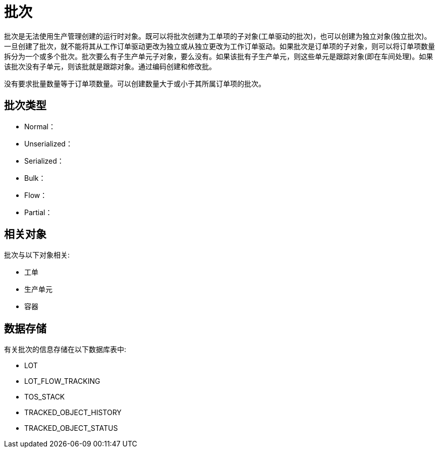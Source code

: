 = 批次

批次是无法使用生产管理创建的运行时对象。既可以将批次创建为工单项的子对象(工单驱动的批次)，也可以创建为独立对象(独立批次)。一旦创建了批次，就不能将其从工作订单驱动更改为独立或从独立更改为工作订单驱动。如果批次是订单项的子对象，则可以将订单项数量拆分为一个或多个批次。批次要么有子生产单元子对象，要么没有。如果该批有子生产单元，则这些单元是跟踪对象(即在车间处理)。如果该批次没有子单元，则该批就是跟踪对象。通过编码创建和修改批。

没有要求批量数量等于订单项数量。可以创建数量大于或小于其所属订单项的批次。

== 批次类型

* Normal：
* Unserialized：
* Serialized：
* Bulk：
* Flow：
* Partial：


== 相关对象
批次与以下对象相关:

* 工单
* 生产单元
* 容器


== 数据存储
有关批次的信息存储在以下数据库表中:

* LOT
* LOT_FLOW_TRACKING
* TOS_STACK
* TRACKED_OBJECT_HISTORY
* TRACKED_OBJECT_STATUS